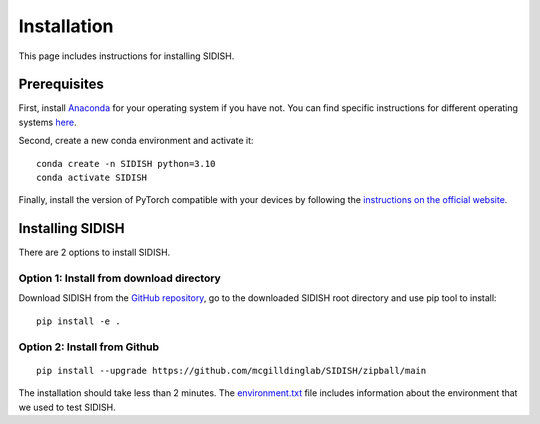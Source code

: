 Installation
============
This page includes instructions for installing SIDISH.

Prerequisites
-------------

First, install `Anaconda <https://www.anaconda.com/>`_ for your operating system if you have not. You can find specific instructions for different operating systems `here <https://conda.io/projects/conda/en/latest/user-guide/getting-started.html>`_.

Second, create a new conda environment and activate it::

    conda create -n SIDISH python=3.10
    conda activate SIDISH

Finally, install the version of PyTorch compatible with your devices by following the `instructions on the official website <https://pytorch.org/get-started/locally/>`_.

Installing SIDISH
------------------

There are 2 options to install SIDISH.

Option 1: Install from download directory
^^^^^^^^^^^^^^^^^^^^^^^^^^^^^^^^^^^^^^^^^

Download SIDISH from the `GitHub repository <https://github.com/mcgilldinglab/SIDISH>`_, go to the downloaded SIDISH root directory and use pip tool to install::

    pip install -e .

Option 2: Install from Github
^^^^^^^^^^^^^^^^^^^^^^^^^^^^^

::

    pip install --upgrade https://github.com/mcgilldinglab/SIDISH/zipball/main

The installation should take less than 2 minutes.
The `environment.txt <environment.txt>`_ file includes information about the environment that we used to test SIDISH.
